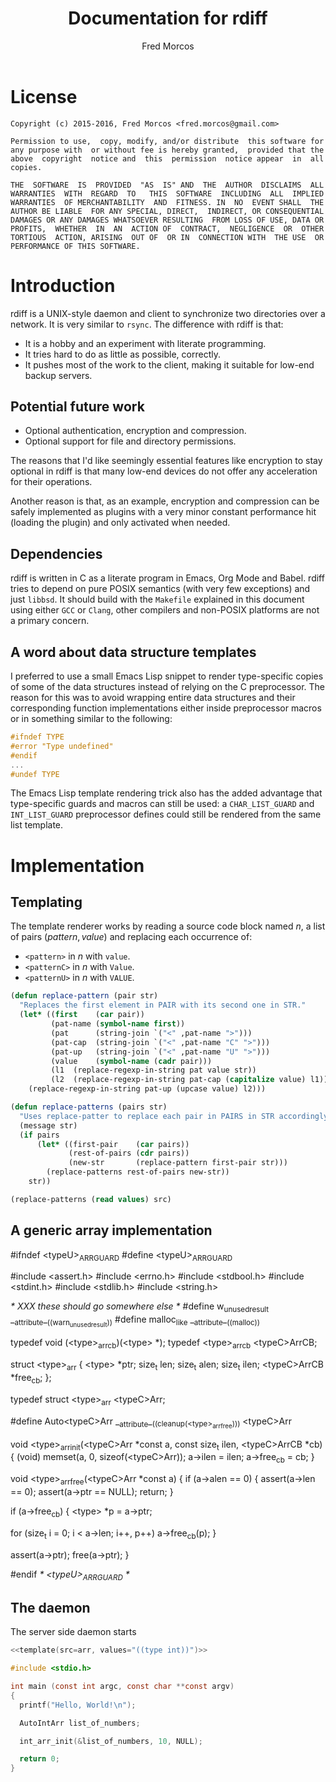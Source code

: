 #+title: Documentation for rdiff

#+author: Fred Morcos
#+email:  fred.morcos@gmail.com

#+language: English
#+date:

* License

#+begin_example
  Copyright (c) 2015-2016, Fred Morcos <fred.morcos@gmail.com>

  Permission to use,  copy, modify, and/or distribute  this software for
  any purpose with  or without fee is hereby granted,  provided that the
  above  copyright  notice and  this  permission  notice appear  in  all
  copies.

  THE  SOFTWARE  IS  PROVIDED  "AS  IS" AND  THE  AUTHOR  DISCLAIMS  ALL
  WARRANTIES  WITH  REGARD  TO   THIS  SOFTWARE  INCLUDING  ALL  IMPLIED
  WARRANTIES  OF MERCHANTABILITY  AND  FITNESS. IN  NO  EVENT SHALL  THE
  AUTHOR BE LIABLE  FOR ANY SPECIAL, DIRECT,  INDIRECT, OR CONSEQUENTIAL
  DAMAGES OR ANY DAMAGES WHATSOEVER RESULTING  FROM LOSS OF USE, DATA OR
  PROFITS,  WHETHER  IN  AN  ACTION OF  CONTRACT,  NEGLIGENCE  OR  OTHER
  TORTIOUS  ACTION, ARISING  OUT OF  OR IN  CONNECTION WITH  THE USE  OR
  PERFORMANCE OF THIS SOFTWARE.
#+end_example

* Introduction

rdiff is a UNIX-style daemon and client to synchronize two directories
over a network.  It is very similar to =rsync=.  The difference with
rdiff is that:

+ It is a hobby and an experiment with literate programming.
+ It tries hard to do as little as possible, correctly.
+ It  pushes most of  the work to the  client, making it  suitable for
  low-end backup servers.

** Potential future work

+ Optional authentication, encryption and compression.
+ Optional support for file and directory permissions.

The reasons that I'd like seemingly essential features like encryption
to stay optional in rdiff is that many low-end devices do not offer
any acceleration for their operations.

Another reason is that, as an example, encryption and compression can
be safely implemented as plugins with a very minor constant
performance hit (loading the plugin) and only activated when needed.

** Dependencies

rdiff is written in C as a literate program in Emacs, Org Mode and
Babel.  rdiff tries to depend on pure POSIX semantics (with very few
exceptions) and just =libbsd=.  It should build with the =Makefile=
explained in this document using either =GCC= or =Clang=, other
compilers and non-POSIX platforms are not a primary concern.

** A word about data structure templates

I preferred to use a small  Emacs Lisp snippet to render type-specific
copies of  some of  the data  structures instead of  relying on  the C
preprocessor. The  reason for this  was to avoid wrapping  entire data
structures  and their  corresponding  function implementations  either
inside preprocessor macros or in something similar to the following:

#+begin_src c :tangle no
  #ifndef TYPE
  #error "Type undefined"
  #endif
  ...
  #undef TYPE
#+end_src

The Emacs Lisp  template rendering trick also has  the added advantage
that  type-specific   guards  and   macros  can   still  be   used:  a
=CHAR_LIST_GUARD=  and  =INT_LIST_GUARD=  preprocessor  defines  could
still be rendered from the same list template.

* Implementation

** Templating

The template renderer works by reading  a source code block named $n$,
a list of pairs $(pattern, value)$ and replacing each occurrence of:

+ =<pattern>= in $n$ with =value=.
+ =<patternC>= in $n$ with =Value=.
+ =<patternU>= in $n$ with =VALUE=.

#+name: template
#+headers: :var src="ERROR" :var values="()"
#+begin_src emacs-lisp
  (defun replace-pattern (pair str)
    "Replaces the first element in PAIR with its second one in STR."
    (let* ((first    (car pair))
           (pat-name (symbol-name first))
           (pat      (string-join `("<" ,pat-name ">")))
           (pat-cap  (string-join `("<" ,pat-name "C" ">")))
           (pat-up   (string-join `("<" ,pat-name "U" ">")))
           (value    (symbol-name (cadr pair)))
           (l1  (replace-regexp-in-string pat value str))
           (l2  (replace-regexp-in-string pat-cap (capitalize value) l1)))
      (replace-regexp-in-string pat-up (upcase value) l2)))

  (defun replace-patterns (pairs str)
    "Uses replace-patter to replace each pair in PAIRS in STR accordingly."
    (message str)
    (if pairs
        (let* ((first-pair    (car pairs))
               (rest-of-pairs (cdr pairs))
               (new-str       (replace-pattern first-pair str)))
          (replace-patterns rest-of-pairs new-str))
      str))

  (replace-patterns (read values) src)
#+end_src

** A generic array implementation

#+name: arr
#+begin_example C
  #ifndef <typeU>_ARR_GUARD
  #define <typeU>_ARR_GUARD

  #include <assert.h>
  #include <errno.h>
  #include <stdbool.h>
  #include <stdint.h>
  #include <stdlib.h>
  #include <string.h>

  /* XXX these should go somewhere else */
  #define w_unused_result __attribute__((warn_unused_result))
  #define malloc_like     __attribute__((malloc))

  typedef void (<type>_arr_cb)(<type> *);
  typedef <type>_arr_cb <typeC>ArrCB;

  struct <type>_arr {
    <type> *ptr;
    size_t len;
    size_t alen;
    size_t ilen;
    <typeC>ArrCB *free_cb;
  };

  typedef struct <type>_arr <typeC>Arr;

  #define Auto<typeC>Arr __attribute__((cleanup(<type>_arr_free))) <typeC>Arr

  void <type>_arr_init(<typeC>Arr *const a, const size_t ilen, <typeC>ArrCB *cb)
  {
    (void) memset(a, 0, sizeof(<typeC>Arr));
    a->ilen = ilen;
    a->free_cb = cb;
  }

  void <type>_arr_free(<typeC>Arr *const a)
  {
    if (a->alen == 0) {
      assert(a->len == 0);
      assert(a->ptr == NULL);
      return;
    }

    if (a->free_cb) {
      <type> *p = a->ptr;

      for (size_t i = 0; i < a->len; i++, p++)
        a->free_cb(p);
    }

    assert(a->ptr);
    free(a->ptr);
  }

  #endif  /* <typeU>_ARR_GUARD */
#+end_example

** The daemon

The server side daemon starts

#+begin_src C :tangle rdiff-daemon.c :comments org :noweb yes
  <<template(src=arr, values="((type int))")>>

  #include <stdio.h>

  int main (const int argc, const char **const argv)
  {
    printf("Hello, World!\n");

    AutoIntArr list_of_numbers;

    int_arr_init(&list_of_numbers, 10, NULL);

    return 0;
  }
#+end_src
